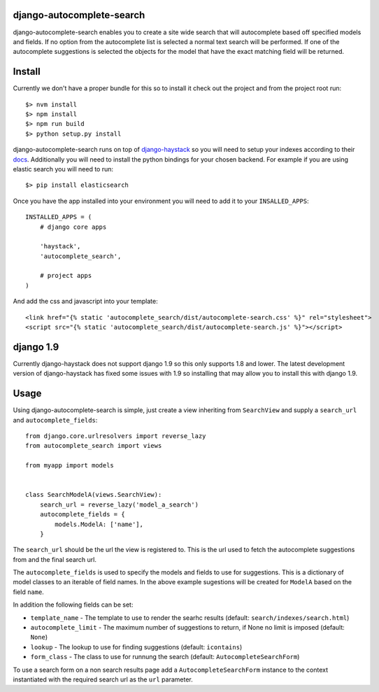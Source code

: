 django-autocomplete-search
==========================

django-autocomplete-search enables you to create a site wide search that will autocomplete based off specified models
and fields. If no option from the autocomplete list is selected a normal text search will be performed. If one of the
autocomplete suggestions is selected the objects for the model that have the exact matching field will be returned.

Install
=======

Currently we don't have a proper bundle for this so to install it check out the project and from the project root run::

    $> nvm install
    $> npm install
    $> npm run build
    $> python setup.py install

.. _django-haystack: http://haystacksearch.org/
.. _docs: http://django-haystack.readthedocs.org/en/latest/
django-autocomplete-search runs on top of django-haystack_ so you will need to setup your
indexes according to their docs_. Additionally you will need to
install the python bindings for your chosen backend. For example if you are using elastic search you will need to run::

    $> pip install elasticsearch

Once you have the app installed into your environment you will need to add it to your ``INSALLED_APPS``::

    INSTALLED_APPS = (
        # django core apps
        
        'haystack',
        'autocomplete_search',
        
        # project apps
    )
    
And add the css and javascript into your template::

    <link href="{% static 'autocomplete_search/dist/autocomplete-search.css' %}" rel="stylesheet">
    <script src="{% static 'autocomplete_search/dist/autocomplete-search.js' %}"></script>

django 1.9
==========

Currently django-haystack does not support django 1.9 so this only supports 1.8 and lower. The latest development
version of django-haystack has fixed some issues with 1.9 so installing that may allow you to install this with
django 1.9.

Usage
=====

Using django-autocomplete-search is simple, just create a view inheriting from ``SearchView`` and supply a ``search_url``
and ``autocomplete_fields``::

    from django.core.urlresolvers import reverse_lazy
    from autocomplete_search import views
    
    from myapp import models
    
    
    class SearchModelA(views.SearchView):
        search_url = reverse_lazy('model_a_search')
        autocomplete_fields = {
            models.ModelA: ['name'],
        }

The ``search_url`` should be the url the view is registered to. This is the url used to fetch the autocomplete
suggestions from and the final search url.

The ``autocomplete_fields`` is used to specify the models and fields to use for suggestions. This is a dictionary of
model classes to an iterable of field names. In the above example sugestions will be created for ``ModelA`` based on
the field ``name``.

In addition the following fields can be set:

- ``template_name`` - The template to use to render the searhc results (default: ``search/indexes/search.html``)
- ``autocomplete_limit`` - The maximum number of suggestions to return, if None no limit is imposed (default: ``None``)
- ``lookup`` - The lookup to use for finding suggestions (default: ``icontains``)
- ``form_class`` - The class to use for runnung the search (default: ``AutocompleteSearchForm``)

To use a search form on a non search results page add a ``AutocompleteSearchForm`` instance to the context instantiated
with the required search url as the ``url`` parameter.

